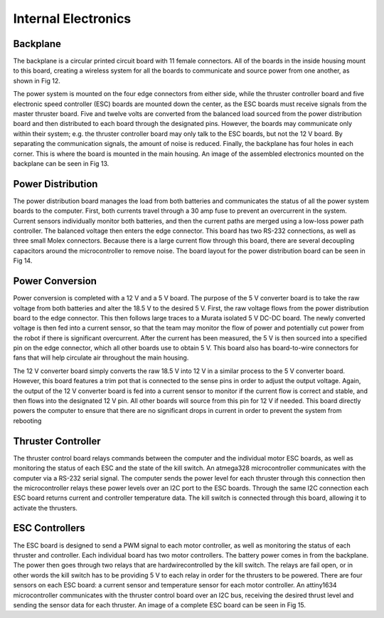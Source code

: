 Internal Electronics
====================

Backplane
---------

The backplane is a circular printed circuit board with 11 female connectors. All of the boards in the inside housing mount to this board, creating a wireless system for all the boards to communicate and source power from one another, as shown in Fig 12.

The power system is mounted on the four edge connectors from either side, while the thruster controller board and five electronic speed controller (ESC) boards are mounted down the center, as the ESC boards must receive signals from the master thruster board. Five and twelve volts are converted from the balanced load sourced from the power distribution board and then distributed to each board through the designated pins. However, the boards may communicate only within their system; e.g. the thruster controller board may only talk to the ESC boards, but not the 12 V board. By separating the communication signals, the amount of noise is reduced. Finally, the backplane has four holes in each corner. This is where the board is mounted in the main housing. An image of the assembled electronics mounted on the backplane can be seen in Fig 13.


Power Distribution
------------------

The power distribution board manages the load from both batteries and communicates the status of all the power system boards to the computer. First, both currents travel through a 30 amp fuse to prevent an overcurrent in the system. Current sensors individually monitor both batteries, and then the current paths are merged using a low-loss power path controller. The balanced voltage then enters the edge connector. This board has two RS-232 connections, as well as three small Molex connectors. Because there is a large current flow through this board, there are several decoupling capacitors around the microcontroller to remove noise. The board layout for the power distribution board can be seen in Fig 14.


Power Conversion
----------------

Power conversion is completed with a 12 V and a 5 V board. The purpose of the 5 V converter board is to take the raw voltage from both batteries and alter the 18.5 V to the desired 5 V. First, the raw voltage flows from the power distribution board to the edge connector. This then follows large traces to a Murata isolated 5 V DC-DC board. The newly converted voltage is then fed into a current sensor, so that the team may monitor the flow of power and potentially cut power from the robot if there is significant overcurrent. After the current has been measured, the 5 V is then sourced into a specified pin on the edge connector, which all other boards use to obtain 5 V. This board also has board-to-wire connectors for fans that will help circulate air throughout the main housing.

The 12 V converter board simply converts the raw 18.5 V into 12 V in a similar process to the 5 V converter board. However, this board features a trim pot that is connected to the sense pins in order to adjust the output voltage. Again, the output of the 12 V converter board is fed into a current sensor to monitor if the current flow is correct and stable, and then flows into the designated 12 V pin. All other boards will source from this pin for 12 V if needed. This board directly powers the computer to ensure that there are no significant drops in current in order to prevent the system from rebooting


Thruster Controller
-------------------

The thruster control board relays commands between the computer and the individual motor ESC boards, as well as monitoring the status of each ESC and the state of the kill switch. An atmega328 microcontroller communicates with the computer via a RS-232 serial signal. The computer sends the power level for each thruster through this connection then the microcontroller relays these power levels over an I2C port to the ESC boards. Through the same I2C connection each ESC board returns current and controller temperature data. The kill switch is connected through this board, allowing it to activate the thrusters.


ESC Controllers
---------------

The ESC board is designed to send a PWM signal to each motor controller, as well as monitoring the status of each thruster and controller. Each individual board has two motor controllers. The battery power comes in from the backplane. The power then goes through two relays that are hardwirecontrolled by the kill switch. The relays are fail open, or in other words the kill switch has to be providing 5 V to each relay in order for the thrusters to be powered. There are four sensors on each ESC board: a current sensor and temperature sensor for each motor controller. An attiny1634 microcontroller communicates with the thruster control board over an I2C bus, receiving the desired thrust level and sending the sensor data for each thruster. An image of a complete ESC board can be seen in Fig 15.
